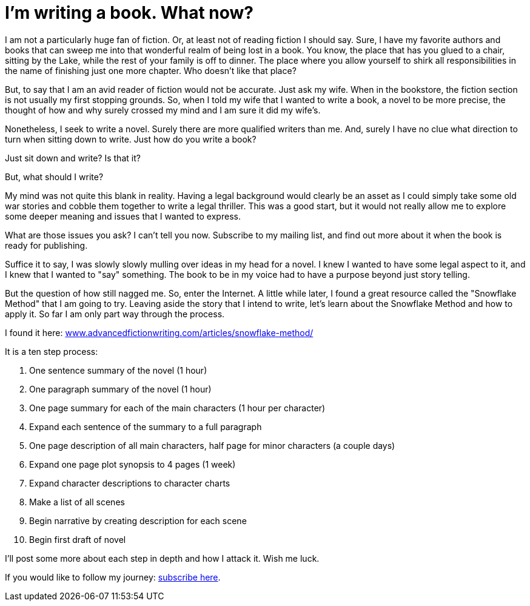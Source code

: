 // = Your Blog title
// See https://hubpress.gitbooks.io/hubpress-knowledgebase/content/ for information about the parameters.
// :hp-image: /covers/cover.png
// :published_at: 2019-01-31
// :hp-tags: HubPress, Blog, Open_Source,
// :hp-alt-title: My English Title

:hide-uri-scheme:

= I'm writing a book. What now?

:hp-image: /covers/snow.jpg

I am not a particularly huge fan of fiction. Or, at least not of reading fiction I should say. Sure, I have my favorite authors and books that can sweep me into that wonderful realm of being lost in a book. You know, the place that has you glued to a chair, sitting by the Lake, while the rest of your family is off to dinner. The place where you allow yourself to shirk all responsibilities in the name of finishing just one more chapter. Who doesn't like that place?

But, to say that I am an avid reader of fiction would not be accurate. Just ask my wife. When in the bookstore, the fiction section is not usually my first stopping grounds. So, when I told my wife that I wanted to write a book, a novel to be more precise, the thought of how and why surely crossed my mind and I am sure it did my wife's.

Nonetheless, I seek to write a novel. Surely there are more qualified writers than me. And, surely I have no clue what direction to turn when sitting down to write. Just how do you write a book?

Just sit down and write? Is that it?

But, what should I write?

My mind was not quite this blank in reality. Having a legal background would clearly be an asset as I could simply take some old war stories and cobble them together to write a legal thriller. This was a good start, but it would not really allow me to explore some deeper meaning and issues that I wanted to express.

What are those issues you ask? I can't tell you now. Subscribe to my mailing list, and find out more about it when the book is ready for publishing.

Suffice it to say, I was slowly slowly mulling over ideas in my head for a novel. I knew I wanted to have some legal aspect to it, and I knew that I wanted to "say" something. The book to be in my voice had to have a purpose beyond just story telling.

But the question of how still nagged me. So, enter the Internet. A little while later, I found a great resource called the "Snowflake Method" that I am going to try. Leaving aside the story that I intend to write, let's learn about the Snowflake Method and how to apply it. So far I am only part way through the process. 

I found it here: https://www.advancedfictionwriting.com/articles/snowflake-method/

It is a ten step process:

1. One sentence summary of the novel (1 hour)
2. One paragraph summary of the novel (1 hour)
3. One page summary for each of the main characters (1 hour per character)
4. Expand each sentence of the summary to a full paragraph
5. One page description of all main characters, half page for minor characters (a couple days)
6. Expand one page plot synopsis to 4 pages (1 week)
7. Expand character descriptions to character charts
8. Make a list of all scenes
9. Begin narrative by creating description for each scene
10. Begin first draft of novel

I'll post some more about each step in depth and how I attack it. Wish me luck.

If you would like to follow my journey: https://forms.sendpulse.com/7943edcac1/[subscribe here].